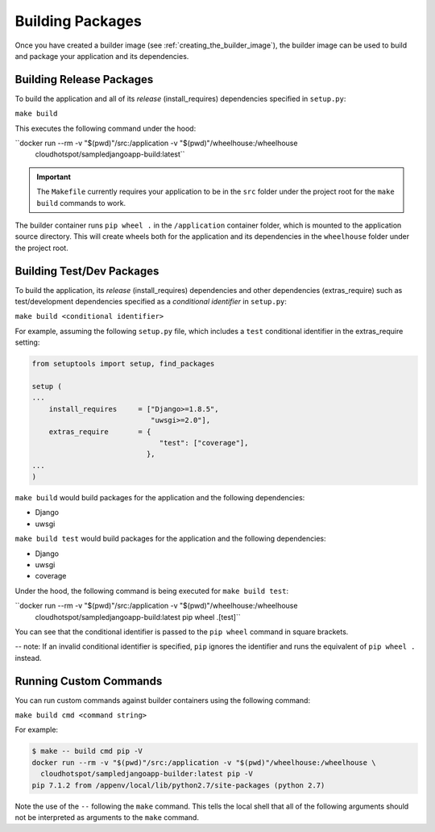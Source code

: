 Building Packages
=================

Once you have created a builder image (see :ref:`creating_the_builder_image`), the builder image can be used to build and package your application and its dependencies.

Building Release Packages
-------------------------

To build the application and all of its *release* (install_requires) dependencies specified in ``setup.py``:

``make build``

This executes the following command under the hood:

``docker run --rm -v "$(pwd)"/src:/application -v "$(pwd)"/wheelhouse:/wheelhouse \
      cloudhotspot/sampledjangoapp-build:latest`` 

.. important:: The ``Makefile`` currently requires your application to be in the ``src`` folder under the project root for the ``make build`` commands to work.

The builder container runs ``pip wheel .`` in the ``/application`` container folder, which is mounted to the application source directory.  This will create wheels both for the application and its dependencies in the ``wheelhouse`` folder under the project root.

Building Test/Dev Packages
--------------------------

To build the application, its *release* (install_requires) dependencies and other dependencies (extras_require) such as test/development dependencies specified as a *conditional identifier* in ``setup.py``:

``make build <conditional identifier>``

For example, assuming the following ``setup.py`` file, which includes a ``test`` conditional identifier in the extras_require setting:

.. code-block:: python

  from setuptools import setup, find_packages

  setup (
  ...
      install_requires     = ["Django>=1.8.5",
                              "uwsgi>=2.0"],
      extras_require       = {
                                "test": ["coverage"],
                             },
  ...
  )

``make build`` would build packages for the application and the following dependencies:

* Django
* uwsgi

``make build test`` would build packages for the application and the following dependencies:

* Django
* uwsgi
* coverage

Under the hood, the following command is being executed for ``make build test``:

``docker run --rm -v "$(pwd)"/src:/application -v "$(pwd)"/wheelhouse:/wheelhouse \ 
    cloudhotspot/sampledjangoapp-build:latest pip wheel .[test]`` 

You can see that the conditional identifier is passed to the ``pip wheel`` command in square brackets.

-- note: If an invalid conditional identifier is specified, ``pip`` ignores the identifier and runs the equivalent of ``pip wheel .`` instead.

Running Custom Commands
-----------------------

You can run custom commands against builder containers using the following command:

``make build cmd <command string>``

For example:

.. code-block:: bash

  $ make -- build cmd pip -V
  docker run --rm -v "$(pwd)"/src:/application -v "$(pwd)"/wheelhouse:/wheelhouse \ 
    cloudhotspot/sampledjangoapp-builder:latest pip -V
  pip 7.1.2 from /appenv/local/lib/python2.7/site-packages (python 2.7)

Note the use of the ``--`` following the ``make`` command.  This tells the local shell that all of the following arguments should not be interpreted as arguments to the ``make`` command.